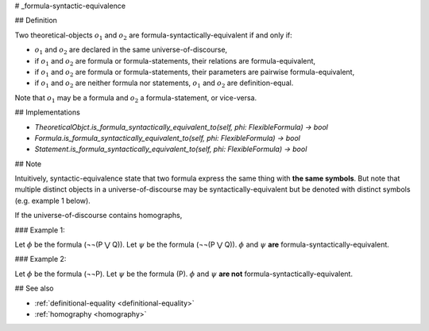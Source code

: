 .. _formula-syntactic-equivalence:

# _formula-syntactic-equivalence

## Definition

Two theoretical-objects :math:`o_1` and :math:`o_2` are formula-syntactically-equivalent if and only if:

* :math:`o_1` and :math:`o_2` are declared in the same universe-of-discourse,
* if :math:`o_1` and :math:`o_2` are formula or formula-statements, their relations are formula-equivalent,
* if :math:`o_1` and :math:`o_2` are formula or formula-statements, their parameters are pairwise formula-equivalent,
* if :math:`o_1` and :math:`o_2` are neither formula nor statements, :math:`o_1` and :math:`o_2` are definition-equal.

Note that :math:`o_1` may be a formula and :math:`o_2` a formula-statement, or vice-versa.

## Implementations

* `TheoreticalObjct.is_formula_syntactically_equivalent_to(self, phi: FlexibleFormula) -> bool`
* `Formula.is_formula_syntactically_equivalent_to(self, phi: FlexibleFormula) -> bool`
* `Statement.is_formula_syntactically_equivalent_to(self, phi: FlexibleFormula) -> bool`

## Note

Intuitively, syntactic-equivalence state that two formula express the same thing with **the same symbols**. But note
that multiple distinct objects in a universe-of-discourse may be syntactically-equivalent but be denoted with distinct
symbols (e.g. example 1 below).

If the universe-of-discourse contains homographs,

### Example 1:

Let :math:`\phi` be the formula (¬¬(P ⋁ Q)).
Let :math:`\psi` be the formula (¬¬(P ⋁ Q)).
:math:`\phi` and :math:`\psi` **are** formula-syntactically-equivalent.

### Example 2:

Let :math:`\phi` be the formula (¬¬P).
Let :math:`\psi` be the formula (P).
:math:`\phi` and :math:`\psi` **are not** formula-syntactically-equivalent.

## See also

* :ref:`definitional-equality <definitional-equality>`
* :ref:`homography <homography>`
